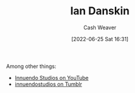 :PROPERTIES:
:ID:       2e66d444-9a3a-4ed3-8fac-210bb61933fb
:END:
#+title: Ian Danskin
#+author: Cash Weaver
#+date: [2022-06-25 Sat 16:31]
#+filetags: :person:

Among other things:

- [[https://www.youtube.com/c/InnuendoStudios][Innuendo Studios on YouTube]] 
- [[https://innuendostudios.tumblr.com][innuendostudios on Tumblr]]

* Anki :noexport:
:PROPERTIES:
:ANKI_DECK: Default
:END:
** Ian Danskin
:PROPERTIES:
:ANKI_DECK: Default
:ANKI_NOTE_TYPE: Author
:ANKI_NOTE_ID: 1656857146559
:END:

*** Source1
Alt-right Playbook

*** Source2
Innuendo Studios

*** Source3

*** Source4

*** Source5


